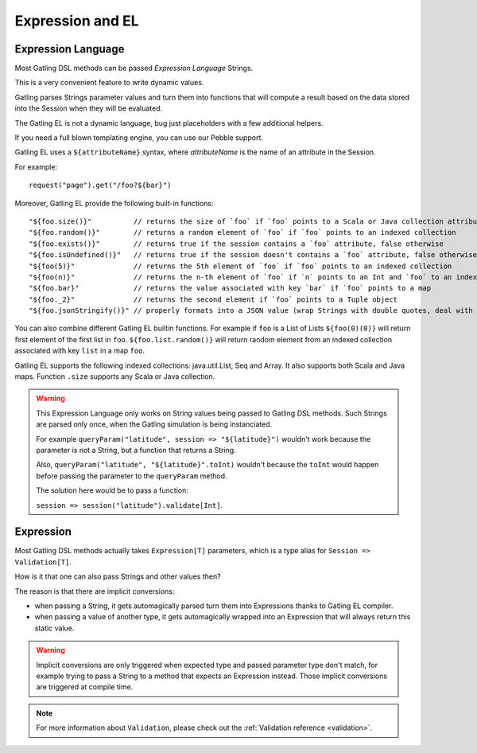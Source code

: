#################
Expression and EL
#################

.. _el:

Expression Language
===================

Most Gatling DSL methods can be passed *Expression Language* Strings.

This is a very convenient feature to write dynamic values.

Gatling parses Strings parameter values and turn them into functions that will compute a result based on the data stored into the Session when they will be evaluated.

The Gatling EL is not a dynamic language, bug just placeholders with a few additional helpers.

If you need a full blown templating engine, you can use our Pebble support.

Gatling EL uses a ``${attributeName}`` syntax, where *attributeName* is the name of an attribute in the Session.

For example::

  request("page").get("/foo?${bar}")

Moreover, Gatling EL provide the following built-in functions::

  "${foo.size()}"          // returns the size of `foo` if `foo` points to a Scala or Java collection attribute
  "${foo.random()}"        // returns a random element of `foo` if `foo` points to an indexed collection
  "${foo.exists()}"        // returns true if the session contains a `foo` attribute, false otherwise
  "${foo.isUndefined()}"   // returns true if the session doesn't contains a `foo` attribute, false otherwise
  "${foo(5)}"              // returns the 5th element of `foo` if `foo` points to an indexed collection
  "${foo(n)}"              // returns the n-th element of `foo` if `n` points to an Int and `foo` to an indexed collection
  "${foo.bar}"             // returns the value associated with key `bar` if `foo` points to a map
  "${foo._2}"              // returns the second element if `foo` points to a Tuple object
  "${foo.jsonStringify()}" // properly formats into a JSON value (wrap Strings with double quotes, deal with null)

You can also combine different Gatling EL builtin functions. For example if ``foo`` is a List of Lists ``${foo(0)(0)}`` will return first element of the first list in ``foo``. ``${foo.list.random()}`` will return random element from an indexed collection associated with key ``list`` in a map ``foo``.
 
Gatling EL supports the following indexed collections: java.util.List, Seq and Array. It also supports both Scala and Java maps. Function ``.size`` supports any Scala or Java collection.

.. warning::
  This Expression Language only works on String values being passed to Gatling DSL methods.
  Such Strings are parsed only once, when the Gatling simulation is being instanciated.

  For example ``queryParam("latitude", session => "${latitude}")`` wouldn't work because the parameter is not a String, but a function that returns a String.

  Also, ``queryParam("latitude", "${latitude}".toInt)`` wouldn't because the ``toInt`` would happen before passing the parameter to the ``queryParam`` method.

  The solution here would be to pass a function:

  ``session => session("latitude").validate[Int]``.

.. _expression:

Expression
==========

Most Gatling DSL methods actually takes ``Expression[T]`` parameters, which is a type alias for ``Session => Validation[T]``.

How is it that one can also pass Strings and other values then?

The reason is that there are implicit conversions:

* when passing a String, it gets automagically parsed turn them into Expressions thanks to Gatling EL compiler.
* when passing a value of another type, it gets automagically wrapped into an Expression that will always return this static value.

.. warning::
  Implicit conversions are only triggered when expected type and passed parameter type don't match, for example trying to pass a String to a method that expects an Expression instead.
  Those implicit conversions are triggered at compile time.

.. note::
  For more information about ``Validation``, please check out the :ref:`Validation reference <validation>`.
